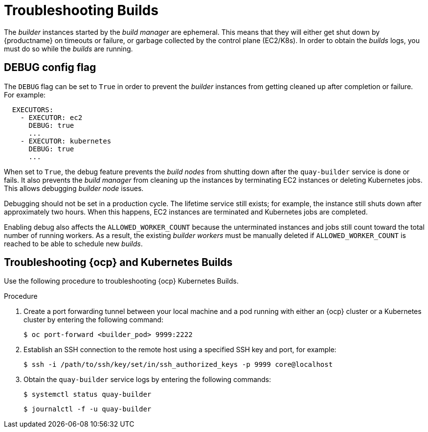 
:_mod-docs-content-type: PROCEDURE
[id="troubleshooting-builds"]
= Troubleshooting Builds

The _builder_ instances started by the _build manager_ are ephemeral. This means that they will either get shut down by {productname} on timeouts or failure, or garbage collected by the control plane (EC2/K8s). In order to obtain the _builds_ logs, you must do so while the _builds_ are running.

[id="debug-config-flag"]
== DEBUG config flag

The `DEBUG` flag can be set to `True` in order to prevent the _builder_ instances from getting cleaned up after completion or failure. For example:

[source,yaml]
----
  EXECUTORS:
    - EXECUTOR: ec2
      DEBUG: true
      ...
    - EXECUTOR: kubernetes
      DEBUG: true
      ...
----

When set to `True`, the debug feature prevents the _build nodes_ from shutting down after the `quay-builder` service is done or fails. It also prevents the _build manager_ from cleaning up the instances by terminating EC2 instances or deleting Kubernetes jobs. This allows debugging _builder node_ issues. 

Debugging should not be set in a production cycle. The lifetime service still exists; for example, the instance still shuts down after approximately two hours. When this happens, EC2 instances are terminated and Kubernetes jobs are completed. 

Enabling debug also affects the `ALLOWED_WORKER_COUNT` because the unterminated instances and jobs still count toward the total number of running workers. As a result, the existing _builder workers_ must be manually deleted if `ALLOWED_WORKER_COUNT` is reached to be able to schedule new _builds_. 

ifdef::upstream[]
[id="troubleshooting-amazon-ec2"]
== Troubleshooting Amazon EC2

Use the following procedure to troubleshoot Amazon EC2 Builds.

.Procedure

. Start a Build in {productname}.

. In the EC2 console, identify the Build instance. Build instances are named `Quay Ephemeral Builder` and have the tag {`<Build_UUID>: <uuid>`}

. Using the SSH key set by the `EC2_KEY_NAME` configuration field, log in to the Builder instance by running the following command:
+
[source,terminal]
----
$ ssh -i /path/to/ssh/key/in/ec2/or/config/id_rsa core@<instance_ip>
----

. Obtain the `quay-builder` service logs by entering the following commands:
+
[source,terminal]
----
$ systemctl status quay-builder
----
+
[source,terminal]
----
$ journalctl -f -u quay-builder
----
endif::upstream[]

[id="openshift-kubernetes-troubleshooting"]
== Troubleshooting {ocp} and Kubernetes Builds

Use the following procedure to troubleshooting {ocp} Kubernetes Builds.

.Procedure

. Create a port forwarding tunnel between your local machine and a pod running with either an {ocp} cluster or a Kubernetes cluster by entering the following command:
+
[source,terminal]
----
$ oc port-forward <builder_pod> 9999:2222
----

. Establish an SSH connection to the remote host using a specified SSH key and port, for example:
+
[source,terminal]
----
$ ssh -i /path/to/ssh/key/set/in/ssh_authorized_keys -p 9999 core@localhost
----

. Obtain the `quay-builder` service logs by entering the following commands:
+
[source,terminal]
----
$ systemctl status quay-builder
----
+
[source,terminal]
----
$ journalctl -f -u quay-builder
----

